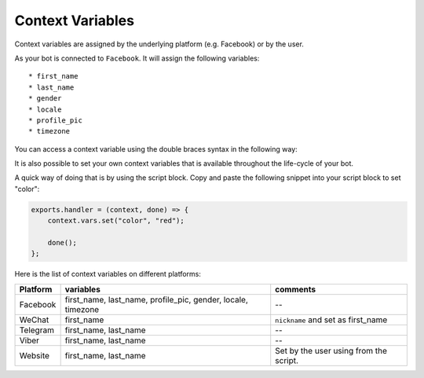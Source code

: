 Context Variables
=================

Context variables are assigned by the underlying platform (e.g.
Facebook) or by the user.

As your bot is connected to ``Facebook``. It will assign the following
variables:

::

    * first_name
    * last_name
    * gender
    * locale
    * profile_pic
    * timezone

You can access a context variable using the double braces syntax in the
following way:

|image0|

It is also possible to set your own context variables that is available
throughout the life-cycle of your bot.

A quick way of doing that is by using the script block. Copy and paste
the following snippet into your script block to set "color":

.. code:: javascript

    exports.handler = (context, done) => {
        context.vars.set("color", "red");

        done();
    };

Here is the list of context variables on different platforms:

+-----------------------+-----------------------+-----------------------+
| Platform              | variables             | comments              |
+=======================+=======================+=======================+
| Facebook              | first_name,           | --                    |
|                       | last_name,            |                       |
|                       | profile_pic, gender,  |                       |
|                       | locale, timezone      |                       |
+-----------------------+-----------------------+-----------------------+
| WeChat                | first_name            | ``nickname`` and set  |
|                       |                       | as first_name         |
+-----------------------+-----------------------+-----------------------+
| Telegram              | first_name, last_name | --                    |
+-----------------------+-----------------------+-----------------------+
| Viber                 | first_name, last_name | --                    |
+-----------------------+-----------------------+-----------------------+
| Website               | first_name, last_name | Set by the user using |
|                       |                       | from the script.      |
+-----------------------+-----------------------+-----------------------+

.. |image0| image:: facebook-variable.png